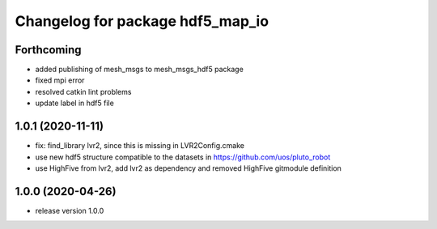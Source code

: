 ^^^^^^^^^^^^^^^^^^^^^^^^^^^^^^^^^
Changelog for package hdf5_map_io
^^^^^^^^^^^^^^^^^^^^^^^^^^^^^^^^^

Forthcoming
-----------
* added publishing of mesh_msgs to mesh_msgs_hdf5 package
* fixed mpi error
* resolved catkin lint problems
* update label in hdf5 file

1.0.1 (2020-11-11)
------------------
* fix: find_library lvr2, since this is missing in LVR2Config.cmake
* use new hdf5 structure compatible to the datasets in https://github.com/uos/pluto_robot
* use HighFive from lvr2, add lvr2 as dependency and removed HighFive gitmodule definition 

1.0.0 (2020-04-26)
------------------
* release version 1.0.0